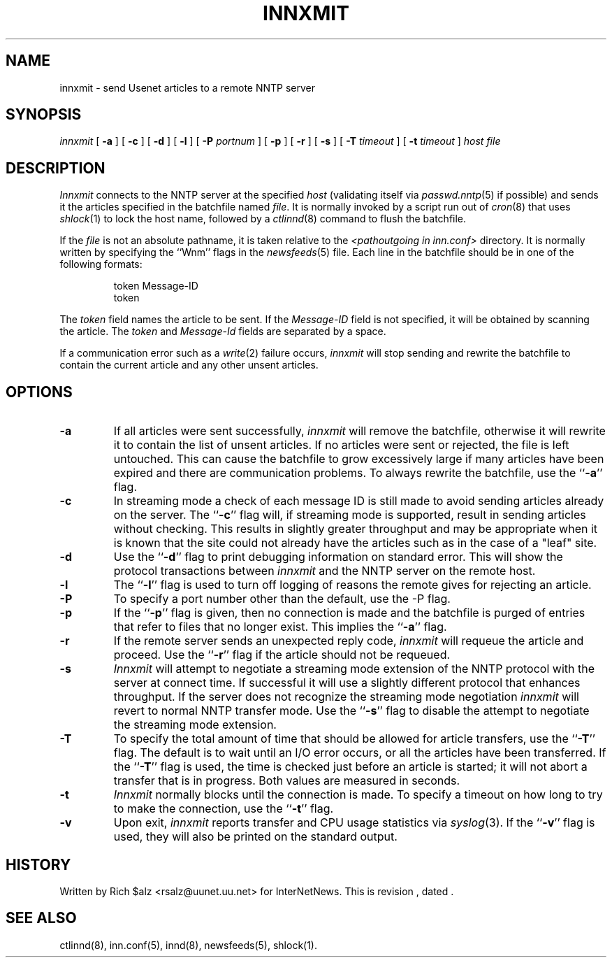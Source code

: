 .\" $Revision$
.TH INNXMIT 8
.SH NAME
innxmit \- send Usenet articles to a remote NNTP server
.SH SYNOPSIS
.I innxmit
[
.B \-a
]
[
.B \-c
]
[
.B \-d
]
[
.B \-l
]
[
.BI \-P " portnum"
]
[
.B \-p
]
[
.B \-r
]
[
.B \-s
]
[
.BI \-T " timeout"
]
[
.BI \-t " timeout"
]
.I host
.I file
.SH DESCRIPTION
.I Innxmit
connects to the NNTP server at the specified
.I host
(validating itself via
.IR passwd.nntp (5)
if possible) 
and sends it the articles specified in the batchfile named
.IR file .
It is normally invoked by a script run out of
.IR cron (8)
that uses
.IR shlock (1)
to lock the host name, followed by a
.IR ctlinnd (8)
command to flush the batchfile.
.PP
If the
.I file
is not an absolute pathname, it is taken relative to the
.I <pathoutgoing in inn.conf>
directory.
It is normally written by specifying the ``Wnm'' flags in the
.IR newsfeeds (5)
file.
Each line in the batchfile should be in one of the following formats:
.PP
.RS
.nf
token Message-ID
token
.fi
.RE
.PP
The
.I token
field names the article to be sent.
If the
.I Message-ID
field is not specified, it will be obtained by scanning the article.
The
.I token
and
.I Message-Id
fields are separated by a space.
.PP
If a communication error such as a
.IR write (2)
failure occurs,
.I innxmit
will stop sending and rewrite the batchfile to contain the current
article and any other unsent articles.
.SH OPTIONS
.TP
.B \-a
If all articles were sent successfully,
.I innxmit
will remove the batchfile, otherwise it will rewrite it to contain the
list of unsent articles.
If no articles were sent or rejected, the file is left untouched.
This can cause the batchfile to grow excessively large if many articles
have been expired and there are communication problems.
To always rewrite the batchfile, use the ``\fB\-a\fP'' flag.
.TP
.B \-c
In streaming mode a check of each message ID is still made to avoid sending
articles already on the server.
The ``\fB\-c\fP'' flag will, if streaming mode is supported,
result in sending articles without checking.
This results in slightly greater throughput and may be appropriate when
it is known that the site could not already have the articles such as in
the case of a "leaf" site.
.TP
.B \-d
Use the ``\fB\-d\fP'' flag to print debugging information on standard error.
This will show the protocol transactions between
.I innxmit
and the NNTP server on the remote host.
.TP
.B \-l
The ``\fB\-l\fP'' flag is used to turn off logging of reasons the remote gives
for rejecting an article.
.TP
.B \-P
To specify a port number other than the default, use the \-P flag.
.TP
.B \-p
If the ``\fB\-p\fP'' flag is given, then no connection is made and the batchfile
is purged of entries that refer to files that no longer exist.
This implies the ``\fB\-a\fP'' flag.
.TP
.B \-r
If the remote server sends an unexpected reply code,
.I innxmit
will requeue the article and proceed.
Use the ``\fB\-r\fP'' flag if the article should not be requeued.
.TP
.B \-s
.I Innxmit
will attempt to negotiate a streaming mode extension of the NNTP
protocol with the server at connect time.
If successful it will use a slightly different protocol that enhances
throughput.
If the server does not recognize the streaming mode negotiation
.I innxmit
will revert to normal NNTP transfer mode.
Use the ``\fB\-s\fP'' flag to disable the attempt to negotiate the streaming
mode extension.
.TP
.B \-T
To specify the total amount of time that should be allowed for article
transfers, use the ``\fB\-T\fP'' flag.
The default is to wait until an I/O error occurs, or all the articles have
been transferred.
If the ``\fB\-T\fP'' flag is used, the time is checked just before an article
is started; it will not abort a transfer that is in progress.
Both values are measured in seconds.
.TP
.B \-t
.I Innxmit
normally blocks until the connection is made.
To specify a timeout on how long to try to make the connection, use 
the ``\fB\-t\fP''
flag.
.TP
.B \-v
Upon exit,
.I innxmit
reports transfer and CPU usage statistics via
.IR syslog (3).
If the ``\fB\-v\fP'' flag is used, they will also be printed on the standard
output.
.SH HISTORY
Written by Rich $alz <rsalz@uunet.uu.net> for InterNetNews.
.de R$
This is revision \\$3, dated \\$4.
..
.R$ $Id$
.SH "SEE ALSO"
ctlinnd(8),
inn.conf(5),
innd(8),
newsfeeds(5),
shlock(1).
